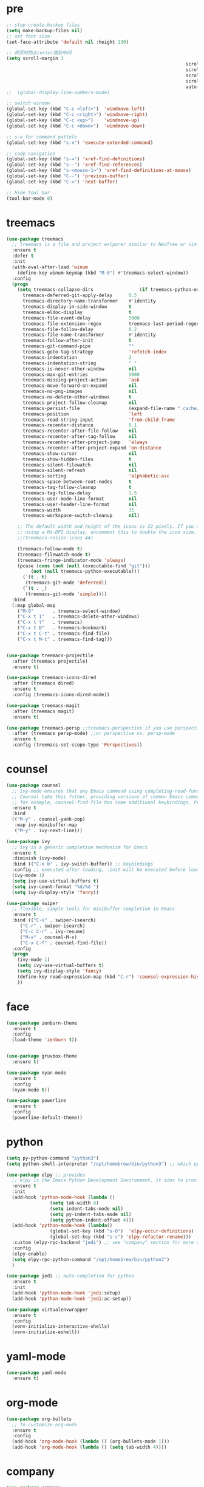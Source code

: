 * pre

#+BEGIN_SRC emacs-lisp
  ;; stop create backup files
  (setq make-backup-files nil)
  ;; set font size
  (set-face-attribute 'default nil :height 130)

  ;; 转页时防止cursor跳到中间
  (setq scroll-margin 3
																	scroll-conservatively 101
																	scroll-up-aggressively 0.01
																	scroll-down-aggressively 0.01
																	scroll-preserve-screen-position t
																	auto-window-vscroll nil)
  ;;  (global-display-line-numbers-mode)

  ;; switch window
  (global-set-key (kbd "C-c <left>")  'windmove-left)
  (global-set-key (kbd "C-c <right>") 'windmove-right)
  (global-set-key (kbd "C-c <up>")    'windmove-up)
  (global-set-key (kbd "C-c <down>")  'windmove-down)

  ;; s-x for command pattele
  (global-set-key (kbd "s-x") 'execute-extended-command)

  ;; code navigation
  (global-set-key (kbd "s-=") 'xref-find-definitions)
  (global-set-key (kbd "s--") 'xref-find-references)
  (global-set-key (kbd "s-<mouse-1>") 'xref-find-definitions-at-mouse)
  (global-set-key (kbd "C--") 'previous-buffer)
  (global-set-key (kbd "C-=") 'next-buffer)

  ;; hide tool bar
  (tool-bar-mode 0)
#+END_SRC

#+RESULTS:


* treemacs

#+BEGIN_SRC emacs-lisp
  (use-package treemacs
	;; treemacs is a file and project exlporer similar to NeoTree or vim's NerdTree, but largely inspired by the Project Exlporer in Eclipse.
	:ensure t
	:defer t
	:init
	(with-eval-after-load 'winum
	  (define-key winum-keymap (kbd "M-0") #'treemacs-select-window))
	:config
	(progn
	  (setq treemacs-collapse-dirs                 (if treemacs-python-executable 3 0)
		treemacs-deferred-git-apply-delay      0.5
		treemacs-directory-name-transformer    #'identity
		treemacs-display-in-side-window        t
		treemacs-eldoc-display                 t
		treemacs-file-event-delay              5000
		treemacs-file-extension-regex          treemacs-last-period-regex-value
		treemacs-file-follow-delay             0.2
		treemacs-file-name-transformer         #'identity
		treemacs-follow-after-init             t
		treemacs-git-command-pipe              ""
		treemacs-goto-tag-strategy             'refetch-index
		treemacs-indentation                   2
		treemacs-indentation-string            " "
		treemacs-is-never-other-window         nil
		treemacs-max-git-entries               5000
		treemacs-missing-project-action        'ask
		treemacs-move-forward-on-expand        nil
		treemacs-no-png-images                 nil
		treemacs-no-delete-other-windows       t
		treemacs-project-follow-cleanup        nil
		treemacs-persist-file                  (expand-file-name ".cache/treemacs-persist" user-emacs-directory)
		treemacs-position                      'left
		treemacs-read-string-input             'from-child-frame
		treemacs-recenter-distance             0.1
		treemacs-recenter-after-file-follow    nil
		treemacs-recenter-after-tag-follow     nil
		treemacs-recenter-after-project-jump   'always
		treemacs-recenter-after-project-expand 'on-distance
		treemacs-show-cursor                   nil
		treemacs-show-hidden-files             t
		treemacs-silent-filewatch              nil
		treemacs-silent-refresh                nil
		treemacs-sorting                       'alphabetic-asc
		treemacs-space-between-root-nodes      t
		treemacs-tag-follow-cleanup            t
		treemacs-tag-follow-delay              1.5
		treemacs-user-mode-line-format         nil
		treemacs-user-header-line-format       nil
		treemacs-width                         35
		treemacs-workspace-switch-cleanup      nil)

	  ;; The default width and height of the icons is 22 pixels. If you are
	  ;; using a Hi-DPI display, uncomment this to double the icon size.
	  ;;(treemacs-resize-icons 44)

	  (treemacs-follow-mode t)
	  (treemacs-filewatch-mode t)
	  (treemacs-fringe-indicator-mode 'always)
	  (pcase (cons (not (null (executable-find "git")))
		   (not (null treemacs-python-executable)))
		(`(t . t)
		 (treemacs-git-mode 'deferred))
		(`(t . _)
		 (treemacs-git-mode 'simple))))
	:bind
	(:map global-map
	  ("M-0"       . treemacs-select-window)
	  ("C-x t 1"   . treemacs-delete-other-windows)
	  ("C-x t t"   . treemacs)
	  ("C-x t B"   . treemacs-bookmark)
	  ("C-x t C-t" . treemacs-find-file)
	  ("C-x t M-t" . treemacs-find-tag)))


  (use-package treemacs-projectile
	:after (treemacs projectile)
	:ensure t)

  (use-package treemacs-icons-dired
	:after (treemacs dired)
	:ensure t
	:config (treemacs-icons-dired-mode))

  (use-package treemacs-magit
	:after (treemacs magit)
	:ensure t)

  (use-package treemacs-persp ;;treemacs-perspective if you use perspective.el vs. persp-mode
	:after (treemacs persp-mode) ;;or perspective vs. persp-mode
	:ensure t
	:config (treemacs-set-scope-type 'Perspectives))
#+END_SRC

#+RESULTS:
: t


* counsel

#+BEGIN_SRC emacs-lisp
  (use-package counsel
	;; ivy-mode ensures that any Emacs command using completing-read-function uses ivy for completion
	;; Counsel take this futher, providing versions of common Emacs commands that are customized to make the best use of ivy
	;; for example, counsel-find-file has some additional keybindings. Pressing [DEL] will move you to the parent directory
	:ensure t
	:bind
	(("M-y" . counsel-yank-pop)
	 :map ivy-minibuffer-map
	 ("M-y" . ivy-next-line)))

  (use-package ivy 
	;; ivy is a generic completion mechanism for Emacs
	:ensure t
	:diminish (ivy-mode) 
	:bind (("C-x b" . ivy-switch-buffer)) ;; keybindings 
	:config ;; executed after loading, :init will be executed before loading
	(ivy-mode 1)
	(setq ivy-use-virtual-buffers t)
	(setq ivy-count-format "%d/%d ")
	(setq ivy-display-style 'fancy))

  (use-package swiper 
	;; flexible, simple tools for minibuffer completion in Emacs
	:ensure t
	:bind (("C-s" . swiper-isearch)
	   ("C-r" . swiper-isearch)
	   ("C-c C-r" . ivy-resume)
	   ("M-x" . counsel-M-x)
	   ("C-x C-f" . counsel-find-file))
	:config
	(progn
	  (ivy-mode 1)
	  (setq ivy-use-virtual-buffers t)
	  (setq ivy-display-style 'fancy)
	  (define-key read-expression-map (kbd "C-r") 'counsel-expression-history)
	  ))

#+END_SRC


* face

#+BEGIN_SRC emacs-lisp
				  (use-package zenburn-theme
					:ensure t
					:config
					(load-theme 'zenburn t))


				  (use-package gruvbox-theme
					:ensure t)

				  (use-package nyan-mode
					:ensure t
					:config
					(nyan-mode t))

				  (use-package powerline
					:ensure t
					:config
					(powerline-default-theme))
#+END_SRC


* python

#+BEGIN_SRC emacs-lisp
  (setq py-python-command "python3") 
  (setq python-shell-interpreter "/opt/homebrew/bin/python3") ;; which python interpreter

  (use-package elpy ;; provides 
	;; elpy is the Emacs Python Development Environment. it aims to provide an easy to install, fully-featured environment for Python development
	:ensure t
	:init
	(add-hook 'python-mode-hook (lambda ()
				  (setq tab-width 8) 
				  (setq indent-tabs-mode nil)
				  (setq py-indent-tabs-mode nil)
				  (setq python-indent-offset 4)))
	(add-hook 'python-mode-hook (lambda()
				  (global-set-key (kbd "s-O")  'elpy-occur-definitions)
				  (global-set-key (kbd "s-s") 'elpy-refactor-rename)))
	:custom (elpy-rpc-backend "jedi") ;; see "company" section for more details
	:config 
	(elpy-enable)
	(setq elpy-rpc-python-command "/opt/homebrew/bin/python3") 
	)

  (use-package jedi ;; auto-completion for python
	:ensure t
	:init
	(add-hook 'python-mode-hook 'jedi:setup)
	(add-hook 'python-mode-hook 'jedi:ac-setup))

  (use-package virtualenvwrapper
	:ensure t
	:config 
	(venv-initialize-interactive-shells)
	(venv-initialize-eshell))

#+END_SRC

#+RESULTS:
: t


* yaml-mode

#+BEGIN_SRC emacs-lisp
  (use-package yaml-mode
    :ensure t)
#+END_SRC


* org-mode

#+BEGIN_SRC emacs-lisp
  (use-package org-bullets 
    ;; to customize org-mode
    :ensure t
    :config
    (add-hook 'org-mode-hook (lambda () (org-bullets-mode 1)))
    (add-hook 'org-mode-hook (lambda () (setq tab-width 4))))
#+END_SRC


* company

#+BEGIN_SRC emacs-lisp
  (use-package company
    :ensure t
    :config 
    (setq company-idle-delay 0)
    (setq company-minimum-prefix-length 3)
    (global-company-mode t))
#+END_SRC


* flycheck

#+BEGIN_SRC emacs-lisp
  (use-package flycheck ;; for syntax checking
    :ensure t
    :config
    (global-flycheck-mode t))
#+END_SRC


* git

#+BEGIN_SRC emacs-lisp
  (use-package magit 
    :ensure t
    :init 
    (progn
      (bind-key "C-x g" 'magit-status)))
#+END_SRC


* open-with

#+BEGIN_SRC emacs-lisp
  (use-package openwith
    :ensure t
    :config
    (openwith-mode t))
#+END_SRC


* undo tree

#+BEGIN_SRC emacs-lisp
  (use-package undo-tree
	  :ensure t
	  :config
	  (global-undo-tree-mode t))
#+END_SRC


* avy

#+BEGIN_SRC emacs-lisp
  (use-package avy 
  ;; which allows you jump you cursor suprisingly fast
  :ensure t
  :bind ("M-s" . avy-goto-char))
#+END_SRC

